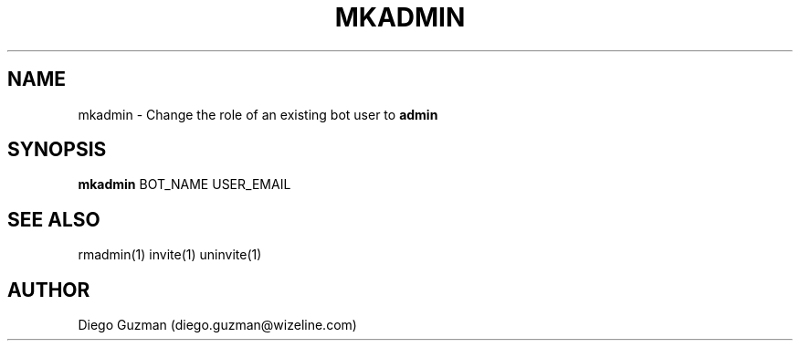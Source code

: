 
.TH MKADMIN 1

.SH NAME
mkadmin \- Change the role of an existing bot user to
.B
admin

.SH SYNOPSIS

.B mkadmin
BOT_NAME USER_EMAIL

.SH SEE ALSO
rmadmin(1) invite(1) uninvite(1)

.SH AUTHOR
Diego Guzman (diego.guzman@wizeline.com)
